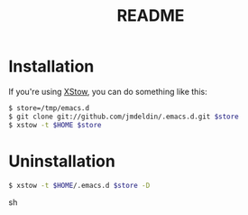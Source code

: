 #+TITLE:       README
#+DESCRIPTION: This is my personal =.emacs.d= directory.
#+STARTUP:     align hidestars indent

* Installation

If you're using [[http://xstow.sf.net][XStow]], you can do something like this:

#+BEGIN_SRC sh
$ store=/tmp/emacs.d
$ git clone git://github.com/jmdeldin/.emacs.d.git $store
$ xstow -t $HOME $store
#+END_SRC

* Uninstallation

#+BEGIN_SRC sh
$ xstow -t $HOME/.emacs.d $store -D
#+END_SRC sh


